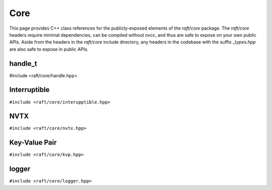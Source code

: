 Core
====

This page provides C++ class references for the publicly-exposed elements of the `raft/core` package. The `raft/core` headers
require minimal dependencies, can be compiled without `nvcc`, and thus are safe to expose on your own public APIs. Aside from
the headers in the `raft/core` include directory, any headers in the codebase with the suffix `_types.hpp` are also safe to
expose in public APIs.

.. role:: py(code)
   :language: c++
   :class: highlight


handle_t
########

#include <raft/core/handle.hpp>

.. doxygenclass:: raft::handle_t
    :project: RAFT
    :members:


Interruptible
#############

``#include <raft/core/interupptible.hpp>``

.. doxygenclass:: raft::interruptible
    :project: RAFT
    :members:


NVTX
####

``#include <raft/core/nvtx.hpp>``

.. doxygennamespace:: raft::common::nvtx
    :project: RAFT
    :members:
    :content-only:


Key-Value Pair
##############

``#include <raft/core/kvp.hpp>``

.. doxygenstruct:: raft::KeyValuePair
    :project: RAFT
    :members:


logger
######

``#include <raft/core/logger.hpp>``

.. doxygenclass:: raft::logger
    :project: RAFT
    :members:

